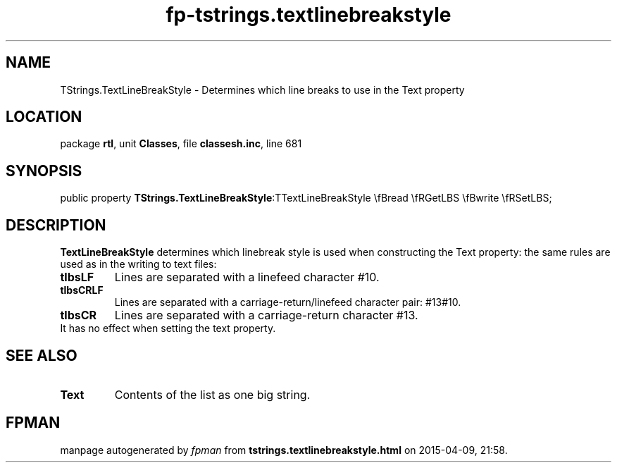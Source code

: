 .\" file autogenerated by fpman
.TH "fp-tstrings.textlinebreakstyle" 3 "2014-03-14" "fpman" "Free Pascal Programmer's Manual"
.SH NAME
TStrings.TextLineBreakStyle - Determines which line breaks to use in the Text property
.SH LOCATION
package \fBrtl\fR, unit \fBClasses\fR, file \fBclassesh.inc\fR, line 681
.SH SYNOPSIS
public property  \fBTStrings.TextLineBreakStyle\fR:TTextLineBreakStyle \\fBread \\fRGetLBS \\fBwrite \\fRSetLBS;
.SH DESCRIPTION
\fBTextLineBreakStyle\fR determines which linebreak style is used when constructing the Text property: the same rules are used as in the writing to text files:

.TP
.B tlbsLF
Lines are separated with a linefeed character #10.
.TP
.B tlbsCRLF
Lines are separated with a carriage-return/linefeed character pair: #13#10.
.TP
.B tlbsCR
Lines are separated with a carriage-return character #13.
.TP 0
It has no effect when setting the text property.


.SH SEE ALSO
.TP
.B Text
Contents of the list as one big string.

.SH FPMAN
manpage autogenerated by \fIfpman\fR from \fBtstrings.textlinebreakstyle.html\fR on 2015-04-09, 21:58.

